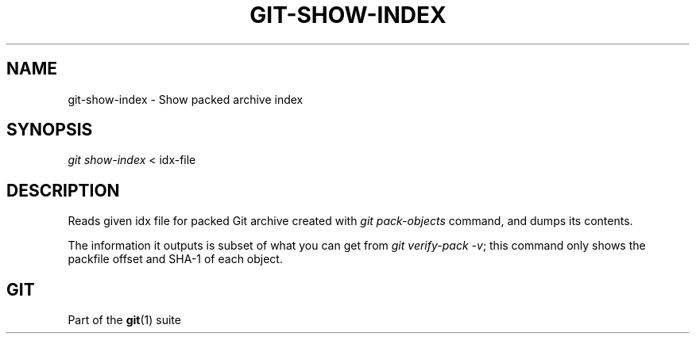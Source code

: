 '\" t
.\"     Title: git-show-index
.\"    Author: [FIXME: author] [see http://docbook.sf.net/el/author]
.\" Generator: DocBook XSL Stylesheets v1.78.1 <http://docbook.sf.net/>
.\"      Date: 10/16/2015
.\"    Manual: Git Manual
.\"    Source: Git 2.6.2
.\"  Language: English
.\"
.TH "GIT\-SHOW\-INDEX" "1" "10/16/2015" "Git 2\&.6\&.2" "Git Manual"
.\" -----------------------------------------------------------------
.\" * Define some portability stuff
.\" -----------------------------------------------------------------
.\" ~~~~~~~~~~~~~~~~~~~~~~~~~~~~~~~~~~~~~~~~~~~~~~~~~~~~~~~~~~~~~~~~~
.\" http://bugs.debian.org/507673
.\" http://lists.gnu.org/archive/html/groff/2009-02/msg00013.html
.\" ~~~~~~~~~~~~~~~~~~~~~~~~~~~~~~~~~~~~~~~~~~~~~~~~~~~~~~~~~~~~~~~~~
.ie \n(.g .ds Aq \(aq
.el       .ds Aq '
.\" -----------------------------------------------------------------
.\" * set default formatting
.\" -----------------------------------------------------------------
.\" disable hyphenation
.nh
.\" disable justification (adjust text to left margin only)
.ad l
.\" -----------------------------------------------------------------
.\" * MAIN CONTENT STARTS HERE *
.\" -----------------------------------------------------------------
.SH "NAME"
git-show-index \- Show packed archive index
.SH "SYNOPSIS"
.sp
.nf
\fIgit show\-index\fR < idx\-file
.fi
.sp
.SH "DESCRIPTION"
.sp
Reads given idx file for packed Git archive created with \fIgit pack\-objects\fR command, and dumps its contents\&.
.sp
The information it outputs is subset of what you can get from \fIgit verify\-pack \-v\fR; this command only shows the packfile offset and SHA\-1 of each object\&.
.SH "GIT"
.sp
Part of the \fBgit\fR(1) suite
